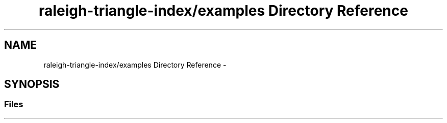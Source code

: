 .TH "raleigh-triangle-index/examples Directory Reference" 3 "Wed Apr 13 2016" "Version 1.0.0" "Raleigh Triangle Index" \" -*- nroff -*-
.ad l
.nh
.SH NAME
raleigh-triangle-index/examples Directory Reference \- 
.SH SYNOPSIS
.br
.PP
.SS "Files"

.in +1c
.in -1c
